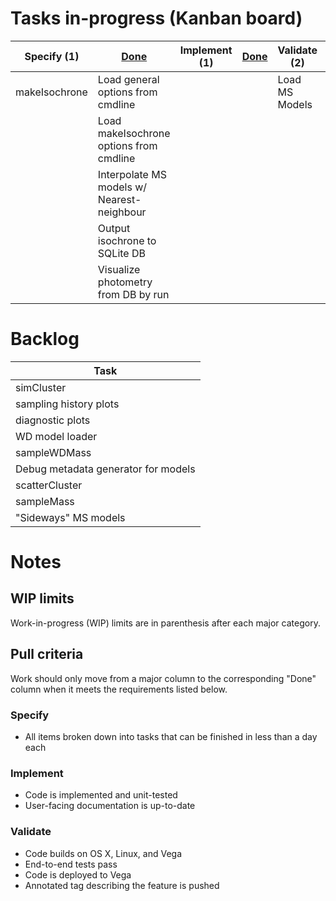 * Tasks in-progress (Kanban board)

| Specify (1)   | [[#specify-done-rule][Done]]                                       | Implement (1) | [[#implement-done-rule][Done]] | Validate (2)   | [[#validate-done-rule][Done]] |
|---------------+--------------------------------------------+---------------+------+----------------+------|
| makeIsochrone | Load general options from cmdline          |               |      | Load MS Models |      |
|               | Load makeIsochrone options from cmdline    |               |      |                |      |
|               | Interpolate MS models w/ Nearest-neighbour |               |      |                |      |
|               | Output isochrone to SQLite DB              |               |      |                |      |
|               | Visualize photometry from DB by run        |               |      |                |      |

* Backlog

| Task                                |
|-------------------------------------|
| simCluster                          |
| sampling history plots              |
| diagnostic plots                    |
| WD model loader                     |
| sampleWDMass                        |
| Debug metadata generator for models |
| scatterCluster                      |
| sampleMass                          |
| "Sideways" MS models                |

* Notes
** WIP limits
   Work-in-progress (WIP) limits are in parenthesis after each major category.

** Pull criteria
   Work should only move from a major column to the corresponding "Done" column when it meets the requirements listed below.

*** Specify
    :PROPERTIES:
    :CUSTOM_ID: specify-done-rule
    :END:
    - All items broken down into tasks that can be finished in less than a day each

*** Implement
    :PROPERTIES:
    :CUSTOM_ID: implement-done-rule
    :END:      
    - Code is implemented and unit-tested
    - User-facing documentation is up-to-date

*** Validate
    :PROPERTIES:
    :CUSTOM_ID: validate-done-rulE
    :END:
    - Code builds on OS X, Linux, and Vega
    - End-to-end tests pass
    - Code is deployed to Vega
    - Annotated tag describing the feature is pushed

